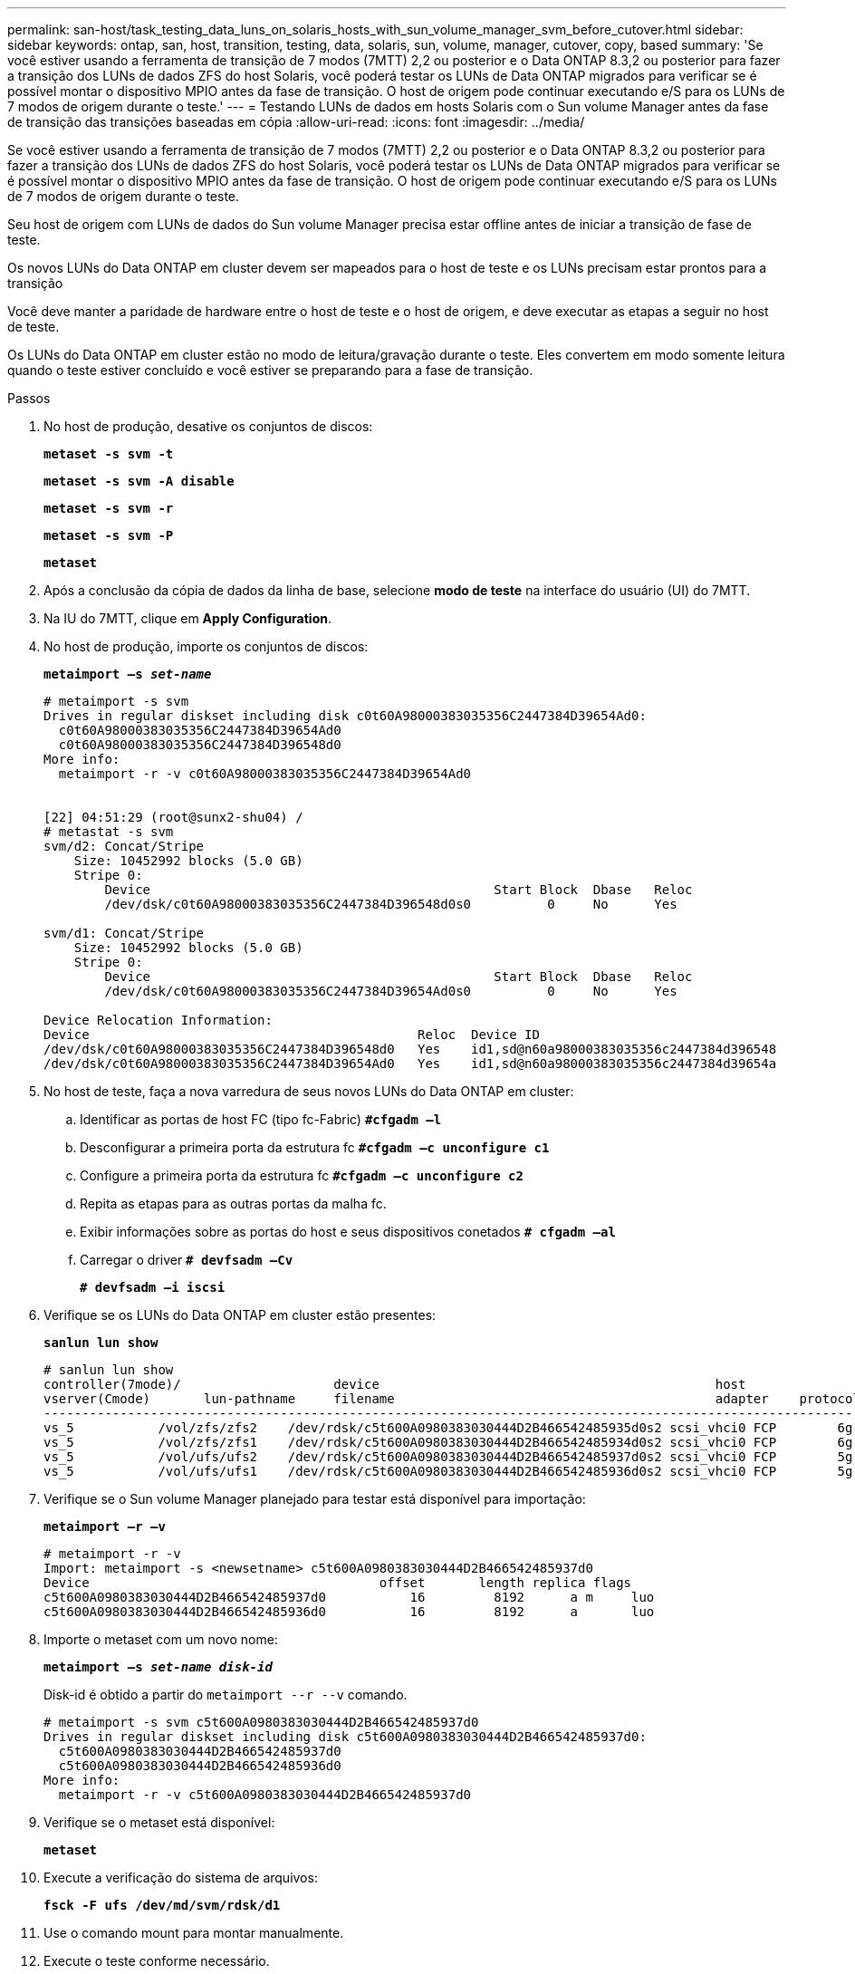 ---
permalink: san-host/task_testing_data_luns_on_solaris_hosts_with_sun_volume_manager_svm_before_cutover.html 
sidebar: sidebar 
keywords: ontap, san, host, transition, testing, data, solaris, sun, volume, manager, cutover, copy, based 
summary: 'Se você estiver usando a ferramenta de transição de 7 modos (7MTT) 2,2 ou posterior e o Data ONTAP 8.3,2 ou posterior para fazer a transição dos LUNs de dados ZFS do host Solaris, você poderá testar os LUNs de Data ONTAP migrados para verificar se é possível montar o dispositivo MPIO antes da fase de transição. O host de origem pode continuar executando e/S para os LUNs de 7 modos de origem durante o teste.' 
---
= Testando LUNs de dados em hosts Solaris com o Sun volume Manager antes da fase de transição das transições baseadas em cópia
:allow-uri-read: 
:icons: font
:imagesdir: ../media/


[role="lead"]
Se você estiver usando a ferramenta de transição de 7 modos (7MTT) 2,2 ou posterior e o Data ONTAP 8.3,2 ou posterior para fazer a transição dos LUNs de dados ZFS do host Solaris, você poderá testar os LUNs de Data ONTAP migrados para verificar se é possível montar o dispositivo MPIO antes da fase de transição. O host de origem pode continuar executando e/S para os LUNs de 7 modos de origem durante o teste.

Seu host de origem com LUNs de dados do Sun volume Manager precisa estar offline antes de iniciar a transição de fase de teste.

Os novos LUNs do Data ONTAP em cluster devem ser mapeados para o host de teste e os LUNs precisam estar prontos para a transição

Você deve manter a paridade de hardware entre o host de teste e o host de origem, e deve executar as etapas a seguir no host de teste.

Os LUNs do Data ONTAP em cluster estão no modo de leitura/gravação durante o teste. Eles convertem em modo somente leitura quando o teste estiver concluído e você estiver se preparando para a fase de transição.

.Passos
. No host de produção, desative os conjuntos de discos:
+
`*metaset -s svm -t*`

+
`*metaset -s svm -A disable*`

+
`*metaset -s svm -r*`

+
`*metaset -s svm -P*`

+
`*metaset*`

. Após a conclusão da cópia de dados da linha de base, selecione *modo de teste* na interface do usuário (UI) do 7MTT.
. Na IU do 7MTT, clique em *Apply Configuration*.
. No host de produção, importe os conjuntos de discos:
+
`*metaimport –s _set-name_*`

+
[listing]
----
# metaimport -s svm
Drives in regular diskset including disk c0t60A98000383035356C2447384D39654Ad0:
  c0t60A98000383035356C2447384D39654Ad0
  c0t60A98000383035356C2447384D396548d0
More info:
  metaimport -r -v c0t60A98000383035356C2447384D39654Ad0


[22] 04:51:29 (root@sunx2-shu04) /
# metastat -s svm
svm/d2: Concat/Stripe
    Size: 10452992 blocks (5.0 GB)
    Stripe 0:
        Device                                             Start Block  Dbase   Reloc
        /dev/dsk/c0t60A98000383035356C2447384D396548d0s0          0     No      Yes

svm/d1: Concat/Stripe
    Size: 10452992 blocks (5.0 GB)
    Stripe 0:
        Device                                             Start Block  Dbase   Reloc
        /dev/dsk/c0t60A98000383035356C2447384D39654Ad0s0          0     No      Yes

Device Relocation Information:
Device                                           Reloc  Device ID
/dev/dsk/c0t60A98000383035356C2447384D396548d0   Yes    id1,sd@n60a98000383035356c2447384d396548
/dev/dsk/c0t60A98000383035356C2447384D39654Ad0   Yes    id1,sd@n60a98000383035356c2447384d39654a
----
. No host de teste, faça a nova varredura de seus novos LUNs do Data ONTAP em cluster:
+
.. Identificar as portas de host FC (tipo fc-Fabric)
`*#cfgadm –l*`
.. Desconfigurar a primeira porta da estrutura fc
`*#cfgadm –c unconfigure c1*`
.. Configure a primeira porta da estrutura fc
`*#cfgadm –c unconfigure c2*`
.. Repita as etapas para as outras portas da malha fc.
.. Exibir informações sobre as portas do host e seus dispositivos conetados
`*# cfgadm –al*`
.. Carregar o driver
`*# devfsadm –Cv*`
+
`*# devfsadm –i iscsi*`



. Verifique se os LUNs do Data ONTAP em cluster estão presentes:
+
`*sanlun lun show*`

+
[listing]
----
# sanlun lun show
controller(7mode)/                    device                                            host                  lun
vserver(Cmode)       lun-pathname     filename                                          adapter    protocol   size    mode
--------------------------------------------------------------------------------------------------------------------------
vs_5           /vol/zfs/zfs2    /dev/rdsk/c5t600A0980383030444D2B466542485935d0s2 scsi_vhci0 FCP        6g      C
vs_5           /vol/zfs/zfs1    /dev/rdsk/c5t600A0980383030444D2B466542485934d0s2 scsi_vhci0 FCP        6g      C
vs_5           /vol/ufs/ufs2    /dev/rdsk/c5t600A0980383030444D2B466542485937d0s2 scsi_vhci0 FCP        5g      C
vs_5           /vol/ufs/ufs1    /dev/rdsk/c5t600A0980383030444D2B466542485936d0s2 scsi_vhci0 FCP        5g      C
----
. Verifique se o Sun volume Manager planejado para testar está disponível para importação:
+
`*metaimport –r –v*`

+
[listing]
----
# metaimport -r -v
Import: metaimport -s <newsetname> c5t600A0980383030444D2B466542485937d0
Device                                      offset       length replica flags
c5t600A0980383030444D2B466542485937d0           16         8192      a m     luo
c5t600A0980383030444D2B466542485936d0           16         8192      a       luo
----
. Importe o metaset com um novo nome:
+
`*metaimport –s _set-name disk-id_*`

+
Disk-id é obtido a partir do `metaimport --r --v` comando.

+
[listing]
----
# metaimport -s svm c5t600A0980383030444D2B466542485937d0
Drives in regular diskset including disk c5t600A0980383030444D2B466542485937d0:
  c5t600A0980383030444D2B466542485937d0
  c5t600A0980383030444D2B466542485936d0
More info:
  metaimport -r -v c5t600A0980383030444D2B466542485937d0
----
. Verifique se o metaset está disponível:
+
`*metaset*`

. Execute a verificação do sistema de arquivos:
+
`*fsck -F ufs /dev/md/svm/rdsk/d1*`

. Use o comando mount para montar manualmente.
. Execute o teste conforme necessário.
. Encerre o host de teste.
. Na IU do 7MTT, clique em *Finish Test*.


Para que os LUNs do Data ONTAP em cluster sejam remapeados para o host de origem, você deverá preparar o host de origem para a fase de transição. Se os LUNs do Data ONTAP em cluster permanecerem mapeados para o host de teste, não serão necessárias mais etapas no host de teste.
